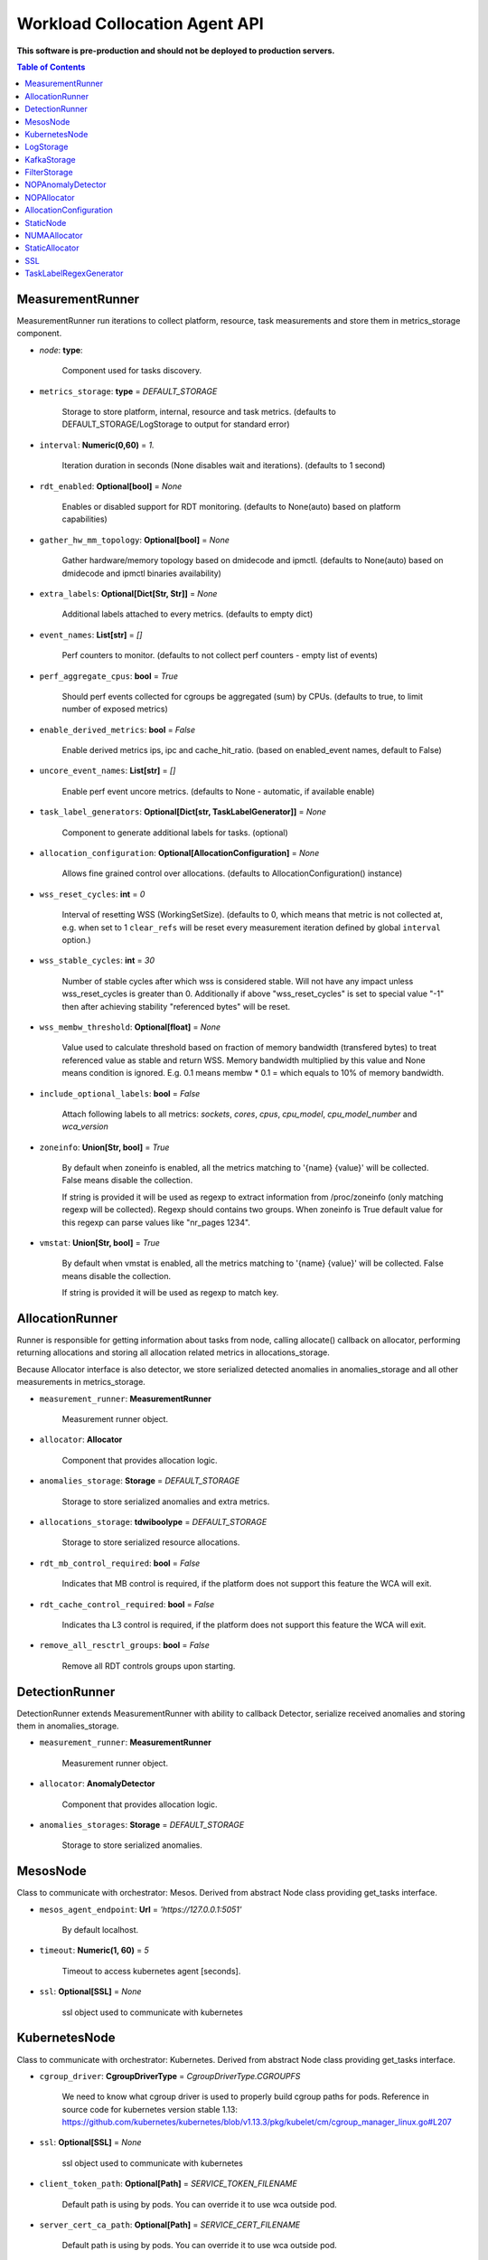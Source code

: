 
==============================
Workload Collocation Agent API
==============================

**This software is pre-production and should not be deployed to production servers.**

.. contents:: Table of Contents


MeasurementRunner
=================


MeasurementRunner run iterations to collect platform, resource, task measurements
and store them in metrics_storage component.

- `node`: **type**:

    Component used for tasks discovery.

- ``metrics_storage``: **type** = `DEFAULT_STORAGE`

    Storage to store platform, internal, resource and task metrics.
    (defaults to DEFAULT_STORAGE/LogStorage to output for standard error)

- ``interval``: **Numeric(0,60)** = *1.*

    Iteration duration in seconds (None disables wait and iterations).
    (defaults to 1 second)

- ``rdt_enabled``: **Optional[bool]** = *None*

    Enables or disabled support for RDT monitoring.
    (defaults to None(auto) based on platform capabilities)

- ``gather_hw_mm_topology``: **Optional[bool]** = *None*

    Gather hardware/memory topology based on dmidecode and ipmctl.
    (defaults to None(auto) based on dmidecode and ipmctl binaries availability)

- ``extra_labels``: **Optional[Dict[Str, Str]]** = *None*

    Additional labels attached to every metrics.
    (defaults to empty dict)

- ``event_names``: **List[str]** = `[]`

    Perf counters to monitor.
    (defaults to not collect perf counters - empty list of events)

- ``perf_aggregate_cpus``: **bool** = `True`

    Should perf events collected for cgroups be aggregated (sum) by CPUs.
    (defaults to true, to limit number of exposed metrics)

- ``enable_derived_metrics``: **bool** = *False*

    Enable derived metrics ips, ipc and cache_hit_ratio.
    (based on enabled_event names, default to False)

- ``uncore_event_names``: **List[str]** = `[]`

    Enable perf event uncore metrics.
    (defaults to None - automatic, if available enable)

- ``task_label_generators``: **Optional[Dict[str, TaskLabelGenerator]]** = *None*

    Component to generate additional labels for tasks.
    (optional)

- ``allocation_configuration``: **Optional[AllocationConfiguration]** = *None*

    Allows fine grained control over allocations.
    (defaults to AllocationConfiguration() instance)

- ``wss_reset_cycles``: **int** = *0*

    Interval of resetting WSS (WorkingSetSize).
    (defaults to 0, which means that metric is not collected at, e.g. when set to 1
    ``clear_refs`` will be reset every measurement iteration defined by global ``interval`` 
    option.)

- ``wss_stable_cycles``: **int** = *30*

    Number of stable cycles after which wss is considered stable. 
    Will not have any impact unless wss_reset_cycles is greater than 0.
    Additionally if above "wss_reset_cycles" is set to special value "-1" then
    after achieving stability "referenced bytes" will be reset.

- ``wss_membw_threshold``: **Optional[float]** = *None*

    Value used to calculate threshold based on fraction of memory bandwidth (transfered bytes)
    to treat referenced value as stable and return WSS.
    Memory bandwidth multiplied by this value and None means condition is ignored.
    E.g. 0.1 means membw * 0.1 = which equals to 10% of memory bandwidth.
    

- ``include_optional_labels``: **bool** = *False*

    Attach following labels to all metrics:
    `sockets`, `cores`, `cpus`, `cpu_model`, `cpu_model_number` and `wca_version`

- ``zoneinfo``: **Union[Str, bool]** = *True*

    By default when zoneinfo is enabled, all the metrics matching to '{name} {value}'
    will be collected.  False means disable the collection.

    If string is provided it will be used as regexp to extract information from /proc/zoneinfo
    (only matching regexp will be collected). Regexp should contains two groups. When zoneinfo
    is True default value for this regexp can parse values like "nr_pages 1234".

- ``vmstat``: **Union[Str, bool]** = *True*

    By default when vmstat is enabled, all the metrics matching to '{name} {value}'
    will be collected.  False means disable the collection.

    If string is provided it will be used as regexp to match key.



AllocationRunner
================

Runner is responsible for getting information about tasks from node,
calling allocate() callback on allocator, performing returning allocations
and storing all allocation related metrics in allocations_storage.

Because Allocator interface is also detector, we store serialized detected anomalies
in anomalies_storage and all other measurements in metrics_storage.


- ``measurement_runner``: **MeasurementRunner**

    Measurement runner object.

- ``allocator``: **Allocator**

    Component that provides allocation logic.

- ``anomalies_storage``: **Storage** = `DEFAULT_STORAGE`

    Storage to store serialized anomalies and extra metrics.

- ``allocations_storage``: **tdwiboolype** = `DEFAULT_STORAGE`

    Storage to store serialized resource allocations.

- ``rdt_mb_control_required``: **bool** = *False*

    Indicates that MB control is required,
    if the platform does not support this feature the WCA will exit.

- ``rdt_cache_control_required``: **bool** = *False*

    Indicates tha L3 control is required,
    if the platform does not support this feature the WCA will exit.

- ``remove_all_resctrl_groups``: **bool** = *False*

    Remove all RDT controls groups upon starting.



DetectionRunner
===============

DetectionRunner extends MeasurementRunner with ability to callback Detector,
serialize received anomalies and storing them in anomalies_storage.

- ``measurement_runner``: **MeasurementRunner**

    Measurement runner object.

- ``allocator``: **AnomalyDetector**

    Component that provides allocation logic.

- ``anomalies_storages``: **Storage** = *DEFAULT_STORAGE*

    Storage to store serialized anomalies.



MesosNode
=========

Class to communicate with orchestrator: Mesos.
Derived from abstract Node class providing get_tasks interface.

- ``mesos_agent_endpoint``: **Url** = *'https://127.0.0.1:5051'*

    By default localhost.

- ``timeout``: **Numeric(1, 60)** = *5*

    Timeout to access kubernetes agent [seconds].

- ``ssl``: **Optional[SSL]** = *None*

    ssl object used to communicate with kubernetes



KubernetesNode
==============

Class to communicate with orchestrator: Kubernetes.
Derived from abstract Node class providing get_tasks interface.

- ``cgroup_driver``: **CgroupDriverType** = *CgroupDriverType.CGROUPFS*

    We need to know what cgroup driver is used to properly build cgroup paths for pods.
    Reference in source code for kubernetes version stable 1.13:
    https://github.com/kubernetes/kubernetes/blob/v1.13.3/pkg/kubelet/cm/cgroup_manager_linux.go#L207


- ``ssl``: **Optional[SSL]** = *None*

    ssl object used to communicate with kubernetes

- ``client_token_path``: **Optional[Path]** = *SERVICE_TOKEN_FILENAME*

    Default path is using by pods. You can override it to use wca outside pod.

- ``server_cert_ca_path``: **Optional[Path]** = *SERVICE_CERT_FILENAME*

    Default path is using by pods. You can override it to use wca outside pod.

- ``kubelet_enabled``: **bool** = *False*

    If true use **kubelet**, otherwise **kubeapi**.

- ``kubelet_endpoint``: **Url** = *'https://127.0.0.1:10250'*

    By default use localhost.

- ``kubeapi_host``: **Str** = *None*

- ``kubeapi_port``: **Str** = *None*

- ``node_ip``: **Str** = *None*

- ``timeout``: **Numeric(1, 60)** = *5*

    Timeout to access kubernetes agent [seconds].

- ``monitored_namespaces``: **List[Str]** =  *["default"]*

    List of namespaces to monitor pods in.



LogStorage
==========

Outputs metrics encoded in Prometheus exposition format
to standard error (default) or provided file (output_filename).

- ``output_filename``: **Optional[Path]** = *None*

    If set to None, then prints data to stderr.

- ``overwrite``: **bool** = *False*

    When set to True the `output_filename` file will always contain
    only last stored metrics.

- ``include_timestamp``: **Optional[bool]** = *None*

    Whether to add timestamps to metrics.
    If set to None while constructing (default value), then it will be
    set in the constructor to a value depending on the field `overwrite`:

    - with `overwrite` set to True, timestamps are not added
      (in order to minimise number of parameters needed to be
      set when one use node exporter),
    - with `overwrite` set to False, timestamps are added.

- ``filter_labels``: **Optional[List[str]]** = *None*




KafkaStorage
============

Storage for saving metrics in Kafka.

- ``topic``: **Str**

    name of a kafka topic where message should be saved

- ``brokers_ips``: **List[IpPort]** = *"127.0.0.1:9092"*

    list of addresses with ports of all kafka brokers (kafka nodes)

- ``max_timeout_in_seconds``: **Numeric(0, 5)** = *0.5*

    if a message was not delivered in maximum_timeout seconds
    self.store will throw FailedDeliveryException

- ``extra_config``: **Dict[Str, Str]** = *None*

    additionall key value pairs that will be passed to kafka driver
    https://github.com/edenhill/librdkafka/blob/master/CONFIGURATION.md
    e.g. {'debug':'broker,topic,msg'} to enable logging for kafka producer threads

- ``ssl``: **Optional[SSL]** = *None*

    secure socket layer object



FilterStorage
=============

Helper class to store metrics in multiple standard storages.
Additionally filters can be provided to filter metrics which will be provided to storages.

- ``storages``: **List[Storage]**

    list of storages

- ``filter``: **Optional[List[str]]** = *None*

    list of filters




NOPAnomalyDetector
==================

Dummy detector which does nothing.



NOPAllocator
============

Dummy allocator which does nothing.



AllocationConfiguration
=======================


- ``cpu_quota_period``: **Numeric** = *1000*

    Default value for cpu.cpu_period [ms] (used as denominator).

- ``cpu_shares_unit``: **Numeric** = *1000*

    Multiplier of AllocationType.CPU_SHARES allocation value.
    E.g. setting 'CPU_SHARES' to 2.0 will set 2000 shares effectively
    in cgroup cpu controller.

- ``default_rdt_l3``: **Str** = *None*

    Default resource allocation for last level cache (L3)
    for root RDT group. Root RDT group is used as default group for all tasks,
    unless explicitly reconfigured by allocator.
    `None` (the default value) means no limit (effectively set to maximum available value).

- ``default_rdt_mb``: **Str** = *None*

    Default resource allocation for memory bandwitdh
    for root RDT group. Root RDT group is used as default group for all tasks,
    unless explicitly reconfigured by allocator.
    `None` (the default value) means no limit (effectively set to maximum available value).




StaticNode
==========

Simple implementation of Node that returns tasks based on
provided list on tasks names.

Tasks are returned only if corresponding cgroups exists:

- ``/sys/fs/cgroup/cpu/(task_name)``
- ``/sys/fs/cgroup/cpuacct/(task_name)``
- ``/sys/fs/cgroup/perf_event/(task_name)``

Otherwise, the item is ignored.

Arguments:

- ``tasks``: **List[Str]**
- ``require_pids``: **bool** = *False*
- ``default_labels``: **Dict[Str, Str]** = *{}*
- ``default_resources``: **Dict[Str, Union[Str, float, int]]** = *{}*
- ``tasks_labels``: **Optional[Dict[str, Dict[str, str]]]** = *None*
- ``directory``: **Optional[Path]** - automatic discovery extendes list of tasks

If directory is specified we will try to automaticaly watch over all existing directories
there.



NUMAAllocator
=============


For fuller documentation please refer to `NUMAAllocator documentation <numa_allocator.rst>`_.

Allocator aims to minimize remote NUMA memory accesses for processes.

- ``algorithm``: **NUMAAlgorithm** = *'fill_biggest_first'*:
    - *'fill_biggest_first'*

        Algorithm only cares about sum of already pinned task's memory to each numa node.
        In each step tries to pin the biggest possible task to numa node, where sum of
        pinned task is the lowest.

    - *'minimize_migrations'*

        Algorithm tries to minimize amount of memory which needs to be remigrated
        between numa nodes.  Into consideration takes information: where a task
        memory is allocated (on which NUMA nodes), which are nodes where the sum
        of pinned memory is the lowest and which are nodes where most
        free memory is available.

- ``loop_min_task_balance``: **float** = *0.0*:

    Useful when autoNUMA used on system.
    Minimal value of task_balance so the task is not skipped during rebalancing analysis
    by default turn off, none of tasks are skipped due to this reason.

- ``free_space_check``: **bool** = *False*:

    If True, then do not pin task to node where there is not enough free memory.


- ``migrate_pages``: **bool** = *True*:

    If use syscall "migrate pages" (forced, synchronous migrate pages of a task)


- ``migrate_pages_min_task_balance``: **Optional[float]** = *0.95*:

    Works if migrate_pages == True. Then if set tells,
    when remigrate pages of already pinned task.
    If not at least ``migrate_pages_min_task_balance * TASK_TOTAL_SIZE``
    bytes of memory resides on pinned node, then
    tries to remigrate all pages allocated on other nodes to target node.


- ``cgroups_memory_binding``: **bool** = *False*:

    cgroups based memory binding


- ``cgroups_memory_migrate``: **bool** = *False*:

    cgroups based memory migrating; can be used only when
    cgroups_memory_binding is set to True


- ``dryrun``: **bool** = *False*:

    If set to True, do not make any allocations - can be used for debugging.




StaticAllocator
===============

Simple allocator based on rules defining relation between task labels
and allocation definition (set of concrete values).

The allocator reads allocation rules from a yaml file and directly
from constructor argument (passed as python dictionary).
Refer to configs/extra/static_allocator_config.yaml to see sample
input file for StaticAllocator.

A rule is an object with three fields:

- ``name``,
- ``labels (optional)``,
- ``allocations`` `<allocation.rst>`_

First field is just a helper to name a rule.
Second field contains a dictionary, where each key is a task's label name and
the value is a regex defining the matching set of label values. If the field
is not included then all tasks match the rule.
The third field is a dictionary of allocations which should be applied to
matching tasks.

If there are multiple matching rules then the rules' allocations are merged and applied.

Arguments:

- ``rules``: **List[dict]** = *None*

    Direct way to pass rules.


- ``config``: **Path** = *None*

    Filepath of yaml config file with rules.



SSL
===


Common configuration for SSL communication.

- ``server_verify``: **Union[bool, Path(absolute=True, mode=os.R_OK)]** = *True*
- ``client_cert_path``: **Optional[Path(absolute=True, mode=os.R_OK)]** = *None*
- ``client_key_path``: **Optional[Path(absolute=True, mode=os.R_OK)]** = *None*




TaskLabelRegexGenerator
=======================

Generate new label value based on other label value.



